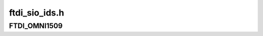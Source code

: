 .. -*- coding: utf-8; mode: rst -*-

==============
ftdi_sio_ids.h
==============


.. _`ftdi_omni1509`:

FTDI_OMNI1509
=============

.. c:function:: FTDI_OMNI1509 ()

